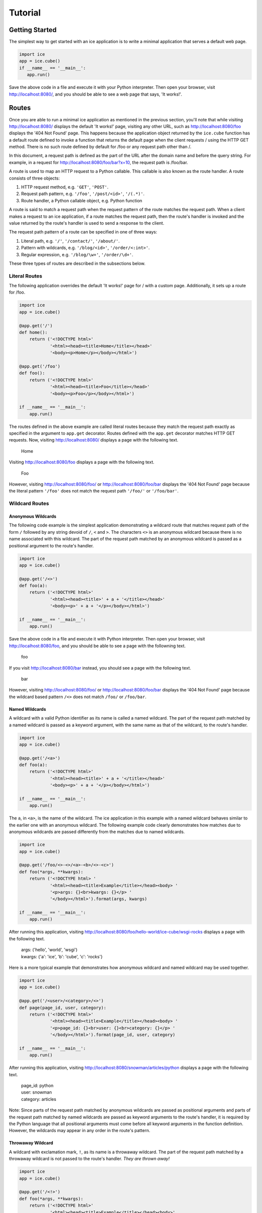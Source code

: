 Tutorial
========

Getting Started
---------------
The simplest way to get started with an ice application is to write a
minimal application that serves a default web page.

.. code:: python

    import ice
    app = ice.cube()
    if __name__ == '__main__':
       app.run()

Save the above code in a file and execute it with your Python
interpreter. Then open your browser, visit http://localhost:8080/, and
you should be able to see a web page that says, 'It works!'.

..  reST convention
    ---------------
    - URLs are written in plain text.
    - Request paths are written in plain text.
    - Request path patterns are enclosed in `` and ``.
    - Code samples are written in literal blocks constructed with the
      code directive.
    - Strings, even when they are part of a request path, are enclosed
      in ``' and '``.


Routes
------
Once you are able to run a minimal ice application as mentioned in the
previous section, you'll note that while visiting http://localhost:8080/
displays the default 'It works!' page, visiting any other URL, such as
http://localhost:8080/foo displays the '404 Not Found' page. This
happens because the application object returned by the ``ice.cube``
function has a default route defined to invoke a function that returns
the default page when the client requests / using the HTTP GET method.
There is no such route defined by default for /foo or any request path
other than /.

In this document, a request path is defined as the part of the URL after
the domain name and before the query string. For example, in a request
for http://localhost:8080/foo/bar?x=10, the request path is /foo/bar.

A route is used to map an HTTP request to a Python callable. This
callable is also known as the route handler. A route consists of three
objects:

1. HTTP request method, e.g. ``'GET'``, ``'POST'``.
2. Request path pattern, e.g. ``'/foo'``, ``'/post/<id>'``, ``'/(.*)'``.
3. Route handler, a Python callable object, e.g. Python function

A route is said to match a request path when the request pattern of the
route matches the request path. When a client makes a request to an ice
application, if a route matches the request path, then the route's
handler is invoked and the value returned by the route's handler is used
to send a response to the client.

The request path pattern of a route can be specified in one of three
ways:

1. Literal path, e.g. ``'/'``, ``'/contact/'``, ``'/about/'``.
2. Pattern with wildcards, e.g. ``'/blog/<id>'``, ``'/order/<:int>'``.
3. Regular expression, e.g. ``'/blog/\w+'``, ``'/order/\d+'``.

These three types of routes are described in the subsections below.

Literal Routes
~~~~~~~~~~~~~~
The following application overrides the default 'It works!' page for /
with a custom page. Additionally, it sets up a route for /foo.

.. code:: python

    import ice
    app = ice.cube()

    @app.get('/')
    def home():
        return ('<!DOCTYPE html>'
                '<html><head><title>Home</title></head>'
                '<body><p>Home</p></body></html>')

    @app.get('/foo')
    def foo():
        return ('<!DOCTYPE html>'
                '<html><head><title>Foo</title></head>'
                '<body><p>Foo</p></body></html>')

    if __name__ == '__main__':
        app.run()

The routes defined in the above example are called literal routes
because they match the request path exactly as specified in the argument
to ``app.get`` decorator. Routes defined with the ``app.get`` decorator
matches HTTP GET requests. Now, visiting http://localhost:8080/ displays
a page with the following text.

    | Home

Visiting http://localhost:8080/foo displays a page with the following
text.

    | Foo

However, visiting http://localhost:8080/foo/ or
http://localhost:8080/foo/bar displays the '404 Not Found' page because
the literal pattern ``'/foo'`` does not match the request path
``'/foo/'`` or ``'/foo/bar'``.

Wildcard Routes
~~~~~~~~~~~~~~~
Anonymous Wildcards
'''''''''''''''''''
The following code example is the simplest application demonstrating a
wildcard route that matches request path of the form ``/`` followed by
any string devoid of ``/``, ``<`` and ``>``. The characters ``<>`` is an
anonymous wildcard because there is no name associated with this
wildcard. The part of the request path matched by an anonymous wildcard
is passed as a positional argument to the route's handler.

.. code:: python

    import ice
    app = ice.cube()

    @app.get('/<>')
    def foo(a):
        return ('<!DOCTYPE html>'
                '<html><head><title>' + a + '</title></head>'
                '<body><p>' + a + '</p></body></html>')

    if __name__ == '__main__':
        app.run()

Save the above code in a file and execute it with Python interpreter.
Then open your browser, visit http://localhost:8080/foo, and you should
be able to see a page with the followning text.

    | foo

If you visit http://localhost:8080/bar instead, you should see a page
with the following text.

    | bar

However, visiting http://localhost:8080/foo/ or
http://localhost:8080/foo/bar displays the '404 Not Found' page because
the wildcard based pattern ``/<>`` does not match ``/foo/`` or
``/foo/bar``.

Named Wildcards
'''''''''''''''
A wildcard with a valid Python identifier as its name is called a named
wildcard. The part of the request path matched by a named wildcard is
passed as a keyword argument, with the same name as that of the
wildcard, to the route's handler.

.. code:: python

    import ice
    app = ice.cube()

    @app.get('/<a>')
    def foo(a):
        return ('<!DOCTYPE html>'
                '<html><head><title>' + a + '</title></head>'
                '<body><p>' + a + '</p></body></html>')

    if __name__ == '__main__':
        app.run()

The ``a``, in ``<a>``, is the name of the wildcard. The ice application
in this example with a named wildcard behaves similar to the earlier one
with an anonymous wildcard. The following example code clearly
demonstrates how matches due to anonymous wildcards are passed
differently from the matches due to named wildcards.

.. code:: python

    import ice
    app = ice.cube()

    @app.get('/foo/<>-<>/<a>-<b>/<>-<c>')
    def foo(*args, **kwargs):
        return ('<!DOCTYPE html> '
                '<html><head><title>Example</title></head><body> '
                '<p>args: {}<br>kwargs: {}</p> '
                '</body></html>').format(args, kwargs)

    if __name__ == '__main__':
        app.run()

After running this application, visiting
http://localhost:8080/foo/hello-world/ice-cube/wsgi-rocks displays a
page with the following text.

    | args: ('hello', 'world', 'wsgi')
    | kwargs: {'a': 'ice', 'b': 'cube', 'c': 'rocks'}

Here is a more typical example that demonstrates how anonymous wildcard
and named wildcard may be used together.

.. code:: python

    import ice
    app = ice.cube()

    @app.get('/<user>/<category>/<>')
    def page(page_id, user, category):
        return ('<!DOCTYPE html>'
                '<html><head><title>Example</title></head><body> '
                '<p>page_id: {}<br>user: {}<br>category: {}</p> '
                '</body></html>').format(page_id, user, category)

    if __name__ == '__main__':
        app.run()

After running this application, visiting
http://localhost:8080/snowman/articles/python displays a page with the
following text.

    | page_id: python
    | user: snowman
    | category: articles

Note: Since parts of the request path matched by anonymous wildcards are
passed as positional arguments and parts of the request path matched by
named wildcards are passed as keyword arguments to the route's handler,
it is required by the Python language that all positional arguments
must come before all keyword arguments in the function definition.
However, the wildcards may appear in any order in the route's pattern.

Throwaway Wildcard
''''''''''''''''''
A wildcard with exclamation mark, ``!``, as its name is a throwaway
wildcard. The part of the request path matched by a throwaway wildcard
is not passed to the route's handler. *They are thrown away!*

.. code:: python

    import ice
    app = ice.cube()

    @app.get('/<!>')
    def foo(*args, **kwargs):
        return ('<!DOCTYPE html>'
                '<html><head><title>Example</title></head><body>'
                '<p>args: {}<br>kwargs: {}</p>'
                '</body></html>').format(args, kwargs)

    if __name__ == '__main__':
        app.run()

After running this application, visiting http://localhost:8080/foo
displays a page with the following text.

    | args: ()
    | kwargs: {}

The output confirms that no argument is passed to the ``foo`` function.
Here is a more typical example that demonstrates how a throwaway
wildcard may be used with other wildcards.

.. code:: python

    import ice
    app = ice.cube()

    @app.get('/<!>/<!>/<>')
    def page(page_id):
        return ('<!DOCTYPE html>'
                '<html><head><title>Example</title></head><body>'
                '<p>page_id: ' + page_id + '</p>'
                '</body></html>')

    if __name__ == '__main__':
        app.run()

After running this application, visiting
http://localhost:8080/snowman/articles/python displays a page with
the following text.

    | page_id: python

There are three wildcards in the route's request path pattern but there
is only one argument in the route's handler because two out of the
three wildcards are throwaway wildcards.

Wildcard Specification
''''''''''''''''''''''
The complete syntax of a wildcard specification is: <*name*:*type*>.

The following rules describe how a wildcard is interpreted.

1.  The delimiters ``<`` (less-than sign) and ``>`` (greater-than sign),
    are mandatory.
2.  However, *name*, ``:`` (colon) and *type* are optional.
3.  Either a valid Python identifier or the exclamation mark, ``!``,
    must be specified as *name*.
4.  If *name* is missing, the part of the request path matched by the
    wildcard is passed as a positional argument to the route's handler.
5.  If *name* is present and it is a valid Python identifier, the part
    of the request path matched by the wildcard is passed as a keyword
    argument to the route's handler.
6.  If *name* is present and it is ``!``, the part of the request path
    matched by the wildcard is not passed to the route's handler.
7.  If *name* is present but it is neither ``!`` nor a valid Python
    identifier, ice.RouteError is raised.
8.  If *type* is present, it must be preceded by ``:`` (colon).
9.  If *type* is present but it is not ``str``, ``path``, ``int``,
    ``+int`` and ``-int``, ice.RouteError is raised.
10. If *type* is missing, it is assumed to be ``str``.
11. If *type* is ``str``, it matches a string of one or more characters
    such that none of the characters is ``/``. The path of the request
    path matched by the wildcard is passed as an ``str`` object to the
    route's handler.
12. If *type* is ``path``, it matches a string of one or more characters
    that may contain ``/``. The path of the request path matched by the
    wildcard is passed as an ``str`` object to the route's handler.
13. If *type* is ``int``, ``+int`` or ``-int``, the path of the request
    path matched by the wildcard is passed as an ``int`` object to the
    route's handler.
14. If *type* is ``+int``, the wildcard matches a positive integer
    beginning with a non-zero digit.
15. If *type* is ``int``, the wildcard matches ``0`` as well as
    everything that a wildcard of type ``+int`` matches.
16. If *type* is ``-int``, the wildcard matches a negative integer that
    begins with the ``-`` sign followed by a non-zero digit as well as
    everything that a wildcard of type ``int`` matches.

Here is an example that demonstrates a typical route with ``path`` and
``int`` wildcards.

.. code:: python

    import ice
    app = ice.cube()

    @app.get('/notes/<:path>/<:int>')
    def note(note_path, note_id):
        return ('<!DOCTYPE html>'
                '<html><head><title>Example</title></head><body>'
                '<p>note_path: {}<br>note_id: {}</p>'
                '</body></html>').format(note_path, note_id)

    if __name__ == '__main__':
        app.run()

After running this application, visiting
http://localhost:8080/notes/tech/python/12 displays a page with the
following text.

    | note_path: tech/python
    | note_id: 12

Visiting http://localhost:8080/notes/tech/python/0 displays a page with
the following text.

    | note_path: tech/python
    | note_id: 0

However, visiting http://localhost:8080/notes/tech/python/+12
http://localhost:8080/notes/tech/python/+0 or
http://localhost:8080/notes/tech/python/012, displays the
'404 Not Found' page because ``<:int>`` does not match an integer with a
leading ``+`` sign or with a leading ``0``. It matches ``0`` and a
positive integer beginning with a non-zero digit only.

Regular Expression Routes
~~~~~~~~~~~~~~~~~~~~~~~~~
The following code demonstrates a simple regular expression based route.
The part of the request path matched by a non-symbolic capturing group
is passed as a positional argument to the route's handler.

.. code:: python

    import ice
    app = ice.cube()

    @app.get('/(.*)')
    def foo(a):
        return ('<!DOCTYPE html>'
                '<html><head><title>' + a + '</title></head>'
                '<body><p>' + a + '</p></body></html>')

    if __name__ == '__main__':
        app.run()

After running this application, visiting http://localhost:8080/foo
displays a page with the following text.

    | foo

Visiting http://localhost:8080/foo/bar/ displays a page with the
following text.

    | foo/bar/

The part of the request path matched by a symbolic capturing group in
the regular expression is passed as a keyword argument with the same
name as that of the symbolic group.

.. code:: python

    import ice
    app = ice.cube()

    @app.get('/(?P<user>[^/]*)/(?P<category>[^/]*)/([^/]*)')
    def page(page_id, user, category):
        return ('<!DOCTYPE html>'
                '<html><head><title>Example</title></head><body>'
                '<p>page_id: {}<br>user: {}<br>category: {}</p>'
                '</body></html>').format(page_id, user, category)

    if __name__ == '__main__':
        app.run()

After running this application, visiting
http://localhost:8080/snowman/articles/python displays a page with the
following text.

    | page_id: python
    | user: snowman
    | category: articles

Note: Since parts of the request path matched by non-symbolic capturing
groups are passed as positional arguments and parts of the request path
matched by symbolic capturing groups are passed as keyword arguments to
the route's handler, it is required by the Python language that all
positional arguments must come before all keyword arguments in the
function definition. However, the capturing groups may appear in any
order in the route's pattern.

Interpretation of Request Path Pattern
~~~~~~~~~~~~~~~~~~~~~~~~~~~~~~~~~~~~~~
The request path pattern is interpreted according to the following
rules. The rules are processed in the order specified and as soon as one
of the rules succeeds in determining how the request path pattern should
be interpreted, further rules are not processed.

1. If a route's request path pattern begins with ``regex:`` prefix,
   then it is interpreted as a regular expression route.
2. If a route's request path pattern begins with ``wildcard:`` prefix,
   then it is interpreted as a wildcard route.
3. If a route's request path pattern begins with ``literal:`` prefix,
   then it is interpreted as a literal route.
4. If a route's request path pattern contains what looks like a
   regular expression capturing group, i.e. it contains ``(`` before
   ``)`` somewhere in the pattern, then it is automatically interpreted
   as a regular expression route.
5. If a route's request path pattern contains what looks like a
   wildcard, i.e. it contains ``<`` before ``>`` somewhere in the
   pattern with no ``/``, ``<`` and ``>`` in between them, then it is
   automatically interpreted as a wildcard route.
6. If none of the above rules succeed in determining how to interpret
   the request path, then it is interpreted as a literal route.

The next three sections clarify the above rules with some contrived
examples.

Explicit Literal Routes
'''''''''''''''''''''''
To define a literal route with the request path pattern as ``/<foo>``,
``literal:`` prefix must be used. Without it, the ``<foo>`` in the
pattern is interpreted as a wildcard and the route is defined as a
wildcard route. With the ``literal:`` prefix, the pattern is explicitly
defined as a literal pattern.

.. code:: python

    import ice
    app = ice.cube()

    @app.get('literal:/<foo>')
    def foo():
        return ('<!DOCTYPE html>'
                '<html><head><title>Foo</title></head>'
                '<body><p>Foo</p></body></html>')

    if __name__ == '__main__':
        app.run()

After running this application, visiting
http://localhost:8080/%3Cfoo%3E displays a page containing the
following text.

    | Foo

A request path pattern that seems to contain a wildcard or a capturing
group but needs to be treated as a literal pattern must be prefixed with
the string ``literal:``.

Explicit Wildcard Routes
''''''''''''''''''''''''
To define a wildcard route with the request path pattern as
``/(foo)/<>``, the ``wildcard:`` prefix must be used. Without it, the
pattern is interpreted as a regular expression pattern because the
``(foo)`` in the pattern looks like a regular expression capturing
group.

.. code:: python

    import ice
    app = ice.cube()

    @app.get('wildcard:/(foo)/<>')
    def foo(a):
        return ('<!DOCTYPE html>'
                '<html><head><title>Foo</title></head>'
                '<body><p>a: ' + a + '</p></body></html>')

    if __name__ == '__main__':
        app.run()

After running this application, visiting http://localhost:8080/(foo)/bar
displays a page with the following text.

    | a: bar

A request path pattern that seems to contain a regular expression
capturing group but needs to be treated as a wildcard pattern must be
prefixed with the string ``wildcard:``.

Explicit Regular Expression Routes
''''''''''''''''''''''''''''''''''
To define a regular expression route with the request path pattern as
``^/foo\d*$``, the ``regex:`` prefix must be used. Without it, the
pattern is interpreted as a literal pattern because there is no
capturing group in the pattern.

.. code:: python

    import ice
    app = ice.cube()

    @app.get('regex:/foo\d*$')
    def foo():
        return ('<!DOCTYPE html>'
                '<html><head><title>Foo</title></head>'
                '<body><p>Foo</p></body></html>')

    if __name__ == '__main__':
        app.run()

After running this application, visiting http://localhost:8080/foo or
http://localhost:8080/foo123 displays a page containing the following
text.

    | Foo

A request path pattern that does not contain a regular expression
capturing group but needs to be treated as a regular expression pattern
must be prefixed with the string ``regex:``.


Query Strings
-------------
The following example shows an application that can process a query
string in a GET request.

.. code:: python

    import ice
    app = ice.cube()

    @app.get('/')
    def home():
        return ('<!DOCTYPE html>'
                '<html><head><title>Foo</title></head>'
                '<body><p>name: {}</p></body>'
                '</html>').format(app.request.query['name'])

    if __name__ == '__main__':
        app.run()

After running this application, visiting
http://localhost:8080/?name=Humpty+Dumpty displays a page with the
following text.

    | name: Humpty Dumpty

Note that the ``+`` sign in the query string has been properly URL
decoded into a space.

The ``app.request.query`` object in the code is an ``ice.MultiDict``
object that can store multiple values for every key. However, when used
like a dictionary, it returns the most recently added value for a key.
Therefore, visiting http://localhost:8080/?name=Humpty&name=Santa
displays a page with the following text.

    | name: Santa

Note that in this URL, there are two values passed for the ``name``
field in the query string, but accessing ``app.request.query['name']``
provides us only the value that is most recently added. To get all the
values for a key in ``app.request.query``, we can use the
``ice.MultiDict.getall`` method as shown below.

.. code:: python

    import ice
    app = ice.cube()

    @app.get('/')
    def home():
        return ('<!DOCTYPE html>'
                '<html><head><title>Foo</title></head>'
                '<body><p>name: {}</p></body>'
                '</html>').format(app.request.query.getall('name'))

    if __name__ == '__main__':
        app.run()

Now, visiting http://localhost:8080/?name=Humpty&name=Santa
displays a page with the following text.

    | name: ['Humpty', 'Santa']

Note that the ``ice.MultiDict.getall`` method returns all the values
belonging to the key as a ``list`` object.


Forms
-----
The following example shows an application that can process forms
submitted by a POST request.

.. code:: python

    import ice
    app = ice.cube()

    @app.get('/')
    def show_form():
        return ('<!DOCTYPE html>'
                '<html><head><title>Foo</title></head>'
                '<body><form action="/result" method="post">'
                'First name: <input name="firstName"><br>'
                'Last name: <input name="lastName"><br>'
                '<input type="submit">'
                '</form></body></html>')

    @app.post('/result')
    def show_post():
        return ('<!DOCTYPE html>'
                '<html><head><title>Foo</title></head><body>'
                '<p>First name: {}<br>Last name: {}</p>'
                '</body></html>').format(app.request.form['firstName'],
                                         app.request.form['lastName'])

    if __name__ == '__main__':
        app.run()

After running this application, visiting http://localhost:8080/, filling
up the form and submitting it displays the form data.

The ``app.request.form`` object in this code, like the
``app.request.query`` object in the previous section, is a MultiDict
object.

.. code:: python

    import ice
    app = ice.cube()

    @app.get('/')
    def show_form():
        return ('<!DOCTYPE html>'
                '<html><head><title>Foo</title></head>'
                '<body><form action="/result" method="post">'
                'name1: <input name="name"><br>'
                'name2: <input name="name"><br>'
                '<input type="submit">'
                '</form></body></html>')

    @app.post('/result')
    def show_post():
        return ('<!DOCTYPE html>'
                '<html><head><title>Foo</title></head><body>'
                '<p>name (single): {}<br>name (multi): {}</p>'
                '</body></html>').format(app.request.form['name'],
                                         app.request.form.getall('name'))

    if __name__ == '__main__':
        app.run()

After running this application, visiting http://localhost:8080/, filling
up the form and submitting it displays the form data. While
``app.request.form['name']`` returns the string entered in the second
input field, ``app.request.form.getall('name')`` returns strings entered
in both input fields as a list object.


Cookies
-------
The following example shows an application that can read and set
cookies.

.. code:: python

    import ice
    app = ice.cube()

    @app.get('/')
    def show_count():
        count = int(app.request.cookies.get('count', 0)) + 1
        app.response.set_cookie('count', str(count))
        return ('<!DOCTYPE html>'
                '<html><head><title>Foo</title></head><body>'
                '<p>Count: {}</p></body></html>'.format(count))

    app.run()

The ``app.request.cookies`` object in this code, like the
``app.request.query`` object in a previous section, is a MultiDict
object. Every cookie name and value sent by the client to the
application found in the HTTP Cookie header is available in this object
as key value pairs.

The ``app.response.set_cookie`` method is used to set cookies to be sent
from the application to the client.


Error Pages
-----------
The application object returned by the ``ice.cube`` function contains a
generic fallback error handler that returns a simple error page with the
HTTP status line, a short description of the status and the version of
the ice module.

This error handler may be overridden using the ``error`` decorator. This
decorator accepts one optional integer argument that may be used to
explicitly specify the HTTP status code of responses for which the
handler should be invoked to generate an error page. If no argument is
provided, the error handler is defined as a fallback error handler. A
fallback error handler is invoked to generate an error page for any HTTP
response representing an error when there is no error handler defined
explicitly for the response status code of the HTTP response.

Here is an example.

.. code:: python

    import ice
    app = ice.cube()

    @app.error(404)
    def error():
        return ('<!DOCTYPE html>'
                '<html><head><title>Page not found</title></head>'
                '<body><p>Page not found</p></body></html>')

    if __name__ == '__main__':
        app.run()

After running this application, visiting http://localhost:8080/foo
displays a page with the following text.

    | Page not found


.. _status-codes:

Status Codes
------------
In all the examples above, the response message body is returned as a
string from a route's handler. It is also possible to return the
response status code as an integer. In other words, a route's handler
must either return a string or an integer. When a string is returned, it
is sent as response message body to the client. When an integer is
returned and it is a valid HTTP status code, an HTTP response with this
status code is sent to the client. If the value returned by a route's
handler is neither a string nor an integer representing a valid HTTP
status code, then an error is raised.

Therefore there are two ways to return an HTTP response from a route's
handler.

1. Return message body and optionally set status code. This is the
   preferred way of returning content for normal HTTP responses (200
   OK). If the status code is not set explicitly in a route's handler,
   then it has a default value of 200.
2. Return status code and optionally set message body. This is the
   preferred way of returning content for HTTP errors. If the message
   body is not set explicitly in a route's handler, then the error
   handler for the returned status code is invoked to return a message
   body.

Here is an example where status code is set to 403 and a custom
error page is returned.

.. code:: python

    import ice

    app = ice.cube()

    @app.get('/foo')
    def foo():
        app.response.status = 403
        return ('<!DOCTYPE html>'
                '<html><head><title>Access is forbidden</title></head>'
                '<body><p>Access is forbidden</p></body></html>')

    if __name__ == '__main__':
        app.run()

After running this application, visiting http://localhost:8080/foo
displays a page with the following text.

    | Access is forbidden

Here is another way of writing the above application. In this case, the
message body is set and the status code is returned.

.. code:: python

    import ice

    app = ice.cube()

    @app.get('/foo')
    def foo():
        app.response.body = ('<!DOCTYPE html>'
                '<html><head><title>Access is forbidden</title></head>'
                '<body><p>Access is forbidden</p></body></html>')
        return 403

    if __name__ == '__main__':
        app.run()

Although the above way of setting message body works, using an error
handler is the preferred way of defining the message body for an HTTP
error. Here is an example that demonstrates this.

.. code:: python

    import ice

    app = ice.cube()

    @app.get('/foo')
    def foo():
        return 403

    @app.error(403)
    def error403():
        return ('<!DOCTYPE html>'
                '<html><head><title>Access is forbidden</title></head>'
                '<body><p>Access is forbidden</p></body></html>')

    if __name__ == '__main__':
        app.run()

For simple web applications, just returning the status code is
sufficient. When neither a message body is defined nor an error handler
is defined, a generic fallback error handler set in the application
object returned by the ``ice.cube`` is used to return a simple error
page with the HTTP status line, a short description of the status and
the version of the ice module.

.. code:: python

    import ice

    app = ice.cube()

    @app.get('/foo')
    def foo():
        return 403

    if __name__ == '__main__':
        app.run()

After running this application, visiting http://localhost:8080/foo
displays a page with the following text.

    | 403 Forbidden
    | Request forbidden -- authorization will not help


Redirects
---------
Here is an example that demonstrates how to redirect a client to a
different URL.

.. code:: python

    import ice
    app = ice.cube()

    @app.get('/foo')
    def foo():
        return 303, '/bar'

    @app.get('/bar')
    def bar():
        return ('<!DOCTYPE html>'
                '<html><head><title>Bar</title></head>'
                '<body><p>Bar</p></body></html>')

    app.run()

After running this application, visiting http://localhost:8080/foo
with a browser redirects the browser to http://localhost:8080/bar and
displays a page with the following text.

    | Bar

To send a redirect, the route handler needs to return a tuple such that
the first item in the tuple is an HTTP status code for redirection and
the second item is the URL to which the client should be redirected to.

The behaviour of the above code is equivalent to the following code.

.. code:: python

    import ice
    app = ice.cube()

    @app.get('/foo')
    def foo():
        app.response.add_header('Location', '/bar')
        return 303

    @app.get('/bar')
    def bar():
        return ('<!DOCTYPE html>'
                '<html><head><title>Bar</title></head>'
                '<body><p>Bar</p></body></html>')

    app.run()

Much of the discussion in the :ref:`status-codes` section applies to
this section too, i.e. it is possible to set the status code in
``app.response.status``, add a Location header and return a message
body, or add a Location header, set the message body in
``app.response.body`` and return a status code. However, returning a
tuple of redirection status code and URL, as shown in the first example
in this section, is the simplest and preferred way to send a redirect.


.. _static-files:

Static Files
------------
In a typical production environment, a web server may be configured to
receive HTTP requests and forward it to a Python application via WSGI.
In such a setup, it might make more sense to configure the web server to
serve static files because web servers implement several standard file
handling capabilities and response headers, e.g. 'Last-Modified',
'If-Modified-Since', etc. However, it is possible to serve static files
from an ice application using :meth:`ice.Ice.static` that provides a
very rudimentary means of serving static files. This could be useful in
a development environment where one would want to test pages with static
content such as style sheets, images, etc. served by an ice application
without using a web server.

.. automethod:: ice.Ice.static
   :noindex:

Here is an example.

.. code:: python

    import ice
    app = ice.cube()

    @app.get('/code/<:path>')
    def send_code(path):
        return app.static('/var/www/project/code', path)

    if __name__ == '__main__':
        app.run()

If there is a file called /var/www/project/code/data/foo.txt, then
visiting http://localhost:8080/code/data/foo.txt would return the
content of this file as response.

However, visiting http://localhost:8080/code/%2e%2e/foo.txt would
display a '403 Forbidden' page because this request attempts to access
foo.txt in the parent directory of the document root directory
(``%2e%2d`` is the URL encoding of ``..``). This is not allowed in order
to prevent `directory traversal attack`_.

.. _directory traversal attack: https://en.wikipedia.org/wiki/Directory_traversal_attack

In the above example, the 'Content-Type' header of the response is
automatically set to 'text/plain; charset=UTF-8'. With only two
arguments specified to this method, it uses the extension name of the
file being returned to automatically guess the media type to be used in
the 'Content-Type' header. For example, the media type of a .txt file is
typically *guessed* to be 'text/plain'. But this may be different
because system configuration files may be referred in order to guess the
media type and such configuration files may map a .txt file to a
different media type.

For example, on a Debian 8.0 system, /etc/mime.types maps a .c file to
'text/x-csrc'. This is one of the files that is referred to guess the
media type. Therefore, the 'Content-Type' header for a request to
http://localhost:8080/code/data/foo.c would be set to
'text/x-csrc; charset=UTF-8' on such a system.

To see the list of files that may be referred to guess media type,
execute this command. ::

    python3 -c "import mimetypes; print(mimetypes.knownfiles)"

The media type of static file being returned in a response can be set
explicitly to a desired value using the ``media_type`` keyword argument.

The charset defaults to 'UTF-8' for any media type of type 'text'
regardless of the subtype. This may be changed with the ``charset``
keyword argument.

.. code:: python

    import ice
    app = ice.cube()

    @app.get('/code/<:path>')
    def send_code(path):
        return app.static('/var/www/project/code', path,
                          media_type='text/plain', charset='ISO-8859-1')

    if __name__ == '__main__':
        app.run()

The above code guarantees that the 'Content-Type' header of a request to
http://localhost:8080/code/data/foo.c is set to
'text/plain; charset=ISO-8859-1' regardless of how the media type of a
.c file is defined in the system configuration files.


Downloads
---------
The :meth:`ice.Ice.download` method may be used to force a client, e.g.
a browser, to prompt the user to save the returned content locally as a
file.

.. automethod:: ice.Ice.download
   :noindex:

Here is an example.

.. code:: python

    import ice
    app = ice.cube()

    @app.get('/foo')
    def foo():
        return app.download('hello, world', 'foo.txt')

    @app.get('/bar')
    def bar():
        return app.download('hello, world', 'bar',
                            media_type='text/plain', charset='ISO-8859-1')

    if __name__ == '__main__':
        app.run()

The first argument to this method is the content to return, specified as
a string or sequence of bytes. The second argument is the filename that
the client should use to save the returned content.

The discussion about media type and character set described in the
:ref:`static-files` applies to this section too.

Visiting http://localhost:8080/foo with a standard browser displays a
prompt to download and save a file called foo.txt. Visiting
http://localhost:8080/bar displays a prompt to download and save a file
called bar.

Since the first argument may be a sequence of bytes, it is quite simple
to return a static file for download. The :meth:`ice.Ice.static` method
usually returns a sequence of bytes which can be passed directly to the
:meth:`ice.Ice.download` method. The ``static()`` method may return an
HTTP status code, e.g. 403 or 404, which is handled gracefully by the
``download()`` method in order to return an error page as response.

.. code:: python

    import ice
    app = ice.cube()

    @app.get('/code/<:path>')
    def send_download(path):
        return app.download(app.static('/var/www/project/code', path))

    if __name__ == '__main__':
        app.run()

Note that in the above example, no filename argument is specified for
the ``download()`` method. The path argument that was specified in the
``static()`` call is automatically used to obtain the filename for the
``download()`` call.

If there is a file called /var/www/project/code/data/foo.txt, then
visiting http://localhost:8080/code/data/foo.txt with a standard browser
displays a prompt to download and save a file called foo.txt.

Here are the complete set of rules that determine the filename that is
used for the download. The rules are followed in the specified order.

1. If the *filename* argument is specified, the base name from this
   argument, i.e. ``os.path.basename(filename)``, is used as the
   filename for the download.
2. If the *filename* argument is not specified, the base name from the
   file path specified to a previous *static()* method call made while
   handling the current request is used.
3. If the *filename* argument is not specified and there was no
   ``static()`` call made previously for the current request, then the
   base name from the current HTTP request path is used.
4. As a result of the above three steps, if the resultant *filename*
   turns out to be empty, then ice.LogicError is raised.

The first two points have been demonstrated in the previous two examples
above. The last two points are demonstrated in the following example.

.. code:: python

    import ice
    app = ice.cube()

    @app.get('/<!:path>')
    def send_download():
        return app.download('hello, world')

    if __name__ == '__main__':
        app.run()

Visiting http://localhost:8080/foo.txt with a standard browser would
download a file foo.txt. However, visiting http://localhost:8080/foo/
would display an error due to the unhandled ice.LogicError that is
raised because no filename can be determined from the request path /foo/
which refers to a directory, not a file.


Request Environ
---------------
The following example shows how to access the ``environ`` dictionary
defined in the `WSGI specification`_.

.. _WSGI specification: https://www.python.org/dev/peps/pep-3333/#environ-variables

.. code:: python

    import ice
    app = ice.cube()

    @app.get('/')
    def foo():
        user_agent = app.request.environ.get('HTTP_USER_AGENT', None)
        return ('<!DOCTYPE html>'
                '<html><head><title>User Agent</title></head>'
                '<body><p>{}</p></body></html>'.format(user_agent))

    app.run()

The ``environ`` dictionary specified in the WSGI specification is made
available in ``app.request.environ``. The above example retrieves the
HTTP User-Agent header from this dictionary and displays it to the
client.


More
----
Since this is a microframework with a very limited set of features,
it is possible that you may find from time to time that this framework
is missing a useful API that another major framework provides. In such a
case, you have direct access to the WSGI internals to do what you want
via the documented API (see :ref:`api`).

If you believe that the missing feature would be useful to all users of
this framework, please feel free to send a patch or a pull request.
